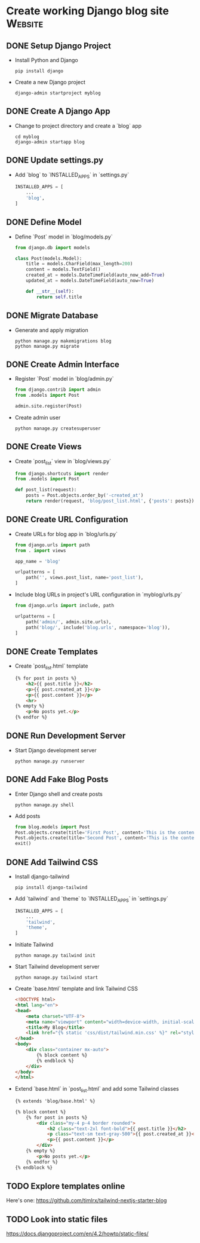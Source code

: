 * Create working Django blog site :Website:
  :PROPERTIES:
  :CATEGORY: Website
  :END:
** DONE Setup Django Project
CLOSED: [2023-06-13 Tue 00:20]
- Install Python and Django
  #+BEGIN_SRC shell
  pip install django
  #+END_SRC
- Create a new Django project
  #+BEGIN_SRC shell
  django-admin startproject myblog
  #+END_SRC

** DONE Create A Django App
CLOSED: [2023-06-13 Tue 00:20]
- Change to project directory and create a `blog` app
  #+BEGIN_SRC shell
  cd myblog
  django-admin startapp blog
  #+END_SRC

** DONE Update settings.py
CLOSED: [2023-06-13 Tue 00:20]
- Add `blog` to `INSTALLED_APPS` in `settings.py`
  #+BEGIN_SRC python
  INSTALLED_APPS = [
      ...
      'blog',
  ]
  #+END_SRC

** DONE Define Model
CLOSED: [2023-06-13 Tue 00:20]
- Define `Post` model in `blog/models.py`
  #+BEGIN_SRC python
  from django.db import models

  class Post(models.Model):
      title = models.CharField(max_length=200)
      content = models.TextField()
      created_at = models.DateTimeField(auto_now_add=True)
      updated_at = models.DateTimeField(auto_now=True)

      def __str__(self):
          return self.title
  #+END_SRC

** DONE Migrate Database
CLOSED: [2023-06-13 Tue 00:20]
- Generate and apply migration
  #+BEGIN_SRC shell
  python manage.py makemigrations blog
  python manage.py migrate
  #+END_SRC

** DONE Create Admin Interface
CLOSED: [2023-06-13 Tue 00:20]
- Register `Post` model in `blog/admin.py`
  #+BEGIN_SRC python
  from django.contrib import admin
  from .models import Post

  admin.site.register(Post)
  #+END_SRC
- Create admin user
  #+BEGIN_SRC shell
  python manage.py createsuperuser
  #+END_SRC

** DONE Create Views
CLOSED: [2023-06-13 Tue 00:20]
- Create `post_list` view in `blog/views.py`
  #+BEGIN_SRC python
  from django.shortcuts import render
  from .models import Post

  def post_list(request):
      posts = Post.objects.order_by('-created_at')
      return render(request, 'blog/post_list.html', {'posts': posts})
  #+END_SRC

** DONE Create URL Configuration
CLOSED: [2023-06-13 Tue 00:20]
- Create URLs for blog app in `blog/urls.py`
  #+BEGIN_SRC python
  from django.urls import path
  from . import views

  app_name = 'blog'

  urlpatterns = [
      path('', views.post_list, name='post_list'),
  ]
  #+END_SRC
- Include blog URLs in project's URL configuration in `myblog/urls.py`
  #+BEGIN_SRC python
  from django.urls import include, path

  urlpatterns = [
      path('admin/', admin.site.urls),
      path('blog/', include('blog.urls', namespace='blog')),
  ]
  #+END_SRC

** DONE Create Templates
CLOSED: [2023-06-13 Tue 00:20]
- Create `post_list.html` template
  #+BEGIN_SRC html
  {% for post in posts %}
      <h2>{{ post.title }}</h2>
      <p>{{ post.created_at }}</p>
      <p>{{ post.content }}</p>
      <hr>
  {% empty %}
      <p>No posts yet.</p>
  {% endfor %}
  #+END_SRC
  
** DONE Run Development Server
CLOSED: [2023-06-13 Tue 00:20]
- Start Django development server
  #+BEGIN_SRC shell
  python manage.py runserver
  #+END_SRC

** DONE Add Fake Blog Posts
CLOSED: [2023-06-13 Tue 00:20]
- Enter Django shell and create posts
  #+BEGIN_SRC shell
  python manage.py shell
  #+END_SRC
- Add posts
  #+BEGIN_SRC python
  from blog.models import Post
  Post.objects.create(title='First Post', content='This is the content of the first post.')
  Post.objects.create(title='Second Post', content='This is the content of the second post.')
  exit()
  #+END_SRC

** DONE Add Tailwind CSS
CLOSED: [2023-06-13 Tue 01:12]
- Install django-tailwind
  #+BEGIN_SRC shell
  pip install django-tailwind
  #+END_SRC
- Add `tailwind` and `theme` to `INSTALLED_APPS` in `settings.py`
  #+BEGIN_SRC python
  INSTALLED_APPS = [
      ...
      'tailwind',
      'theme',
  ]
  #+END_SRC
- Initiate Tailwind
  #+BEGIN_SRC shell
  python manage.py tailwind init
  #+END_SRC
- Start Tailwind development server
  #+BEGIN_SRC shell
  python manage.py tailwind start
  #+END_SRC
- Create `base.html` template and link Tailwind CSS
  #+BEGIN_SRC html
  <!DOCTYPE html>
  <html lang="en">
  <head>
      <meta charset="UTF-8">
      <meta name="viewport" content="width=device-width, initial-scale=1.0">
      <title>My Blog</title>
      <link href="{% static 'css/dist/tailwind.min.css' %}" rel="stylesheet">
  </head>
  <body>
      <div class="container mx-auto">
          {% block content %}
          {% endblock %}
      </div>
  </body>
  </html>
  #+END_SRC
- Extend `base.html` in `post_list.html` and add some Tailwind classes
  #+BEGIN_SRC html
  {% extends 'blog/base.html' %}

  {% block content %}
      {% for post in posts %}
          <div class="my-4 p-4 border rounded">
              <h2 class="text-2xl font-bold">{{ post.title }}</h2>
              <p class="text-sm text-gray-500">{{ post.created_at }}</p>
              <p>{{ post.content }}</p>
          </div>
      {% empty %}
          <p>No posts yet.</p>
      {% endfor %}
  {% endblock %}
  #+END_SRC
** TODO Explore templates online
Here's one: https://github.com/timlrx/tailwind-nextjs-starter-blog
** TODO Look into static files
https://docs.djangoproject.com/en/4.2/howto/static-files/
